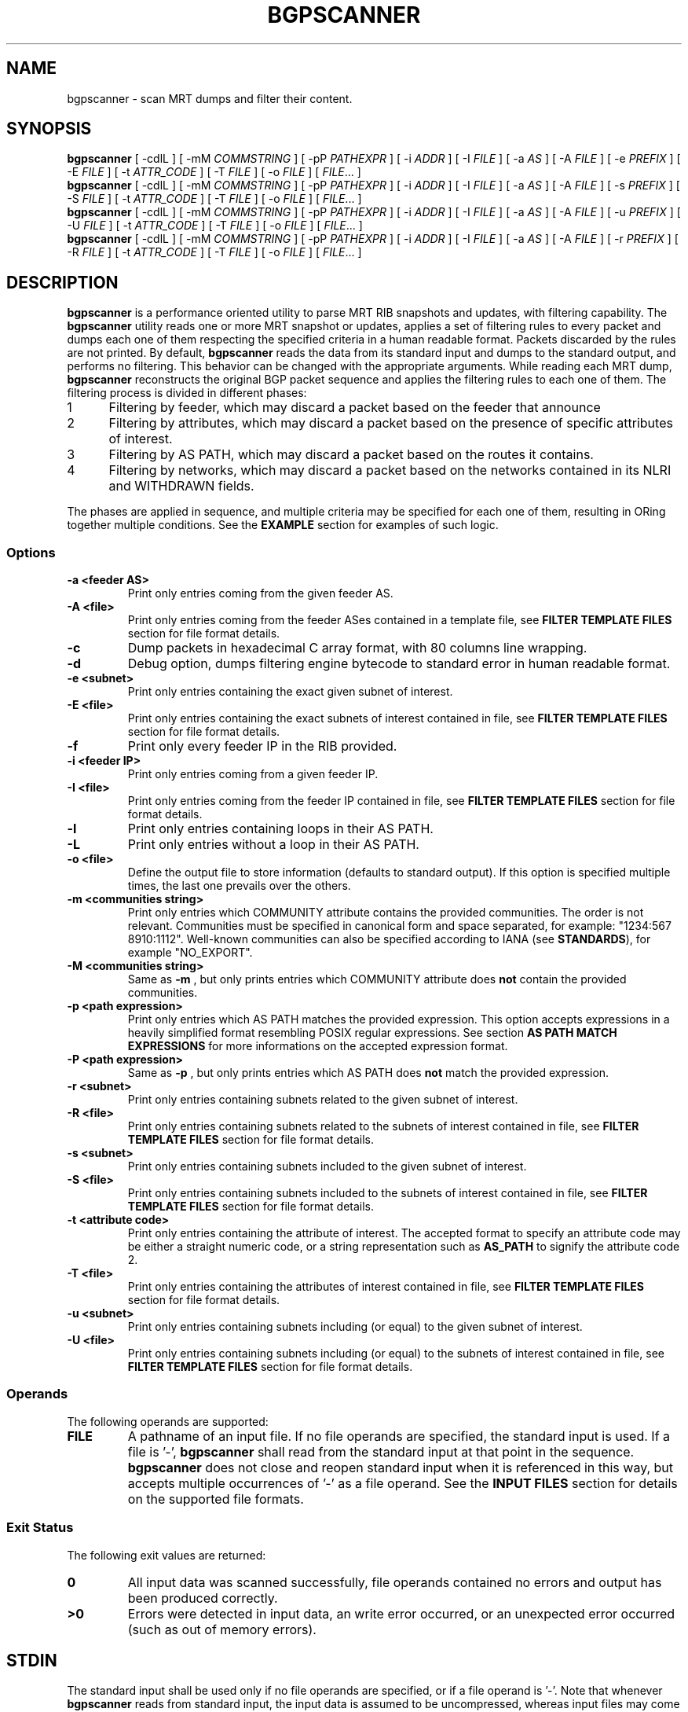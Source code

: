 .TH BGPSCANNER 1 2018-10-23 BGPSCANNER "User Commands"
.SH NAME
bgpscanner \- scan MRT dumps and filter their content.
.
.SH SYNOPSIS
\fBbgpscanner\fR [ \-cdlL ] [ \-mM \fICOMMSTRING\fR ] [ \-pP \fIPATHEXPR\fR ] [ \-i \fIADDR\fR ] [ \-I \fIFILE\fR ] [ \-a \fIAS\fR ] [ \-A \fIFILE\fR ] [ \-e \fIPREFIX\fR ] [ \-E \fIFILE\fR ] [ \-t \fIATTR_CODE\fR ] [ \-T \fIFILE\fR ]  [ \-o \fIFILE\fR ]
[ \fIFILE\fR... ]
.br
\fBbgpscanner\fR [ \-cdlL ] [ \-mM \fICOMMSTRING\fR ] [ \-pP \fIPATHEXPR\fR ] [ \-i \fIADDR\fR ] [ \-I \fIFILE\fR ] [ \-a \fIAS\fR ] [ \-A \fIFILE\fR ] [ \-s \fIPREFIX\fR ] [ \-S \fIFILE\fR ] [ \-t \fIATTR_CODE\fR ] [ \-T \fIFILE\fR ]  [ \-o \fIFILE\fR ]
[ \fIFILE\fR... ]
.br
\fBbgpscanner\fR [ \-cdlL ] [ \-mM \fICOMMSTRING\fR ] [ \-pP \fIPATHEXPR\fR ] [ \-i \fIADDR\fR ] [ \-I \fIFILE\fR ] [ \-a \fIAS\fR ] [ \-A \fIFILE\fR ] [ \-u \fIPREFIX\fR ] [ \-U \fIFILE\fR ] [ \-t \fIATTR_CODE\fR ] [ \-T \fIFILE\fR ]  [ \-o \fIFILE\fR ]
[ \fIFILE\fR... ]
.br
\fBbgpscanner\fR [ \-cdlL ] [ \-mM \fICOMMSTRING\fR ] [ \-pP \fIPATHEXPR\fR ] [ \-i \fIADDR\fR ] [ \-I \fIFILE\fR ] [ \-a \fIAS\fR ] [ \-A \fIFILE\fR ] [ \-r \fIPREFIX\fR ] [ \-R \fIFILE\fR ] [ \-t \fIATTR_CODE\fR ] [ \-T \fIFILE\fR ]  [ \-o \fIFILE\fR ]
[ \fIFILE\fR... ]
.
.SH DESCRIPTION
.B bgpscanner
is a performance oriented utility to parse MRT RIB
snapshots and updates, with filtering capability.
The
.B bgpscanner
utility reads one or more MRT snapshot or updates, applies a set of filtering
rules to every packet and dumps each one of them respecting the specified criteria in a human
readable format. Packets discarded by the rules are not printed.
By default,
.B bgpscanner
reads the data from its standard input and dumps to the
standard output, and performs no filtering.
This behavior can be changed with the appropriate arguments.
While reading each MRT dump,
.B bgpscanner
reconstructs the original BGP packet sequence and applies the filtering rules to each one of them.
The filtering process is divided in different phases:
.IP
.PD 0
.IP 1 5
Filtering by feeder, which may discard a packet based on the feeder that announce
.IP 2 5
Filtering by attributes, which may discard a packet based on the presence of specific attributes of interest.
.IP 3 5
Filtering by AS PATH, which may discard a packet based on the routes it contains.
.IP 4 5
Filtering by networks, which may discard a packet based on the networks contained in its NLRI and WITHDRAWN fields.
.PD
.PP
The phases are applied in sequence, and multiple criteria may be specified for each one of them, resulting
in ORing together multiple conditions. See the \fBEXAMPLE\fR section for examples of such logic.
.
.PD
.PP
.SS Options
.TP
.B \-a <feeder AS>
Print only entries coming from the given feeder AS.
.TP
.B -A <file>
Print only entries coming from the feeder ASes contained in a template file,
see \fBFILTER TEMPLATE FILES\fR section for file format details.
.TP
.B -c
Dump packets in hexadecimal C array format, with 80 columns line wrapping.
.TP
.B \-d
Debug option, dumps filtering engine bytecode to standard error in human readable format.
.TP
.B \-e <subnet>
Print only entries containing the exact given subnet of interest.
.TP
.B \-E <file>
Print only entries containing the exact subnets of interest contained in file,
see \fBFILTER TEMPLATE FILES\fR section for file format details.
.TP
.B \-f
Print only every feeder IP in the RIB provided.
.TP
.B \-i <feeder IP>
Print only entries coming from a given feeder IP.
.TP
.B \-I <file>
Print only entries coming from the feeder IP contained in file,
see \fBFILTER TEMPLATE FILES\fR section for file format details.
.TP
.B \-l
Print only entries containing loops in their AS PATH.
.TP
.B \-L
Print only entries without a loop in their AS PATH.
.TP
.B \-o <file>
Define the output file to store information (defaults to standard output).
If this option is specified multiple times, the last one prevails over the others.
.TP
.B \-m <communities string>
Print only entries which COMMUNITY attribute contains the provided communities. The
order is not relevant.
Communities must be specified in canonical form and space separated, for example: "1234:567 8910:1112".
Well-known communities can also be specified according to IANA (see \fBSTANDARDS\fR), for example "NO_EXPORT".
.TP
.B \-M <communities string>
Same as
.B \-m
, but only prints entries which COMMUNITY attribute does \fBnot\fR contain the provided communities.
.TP
.B \-p <path expression>
Print only entries which AS PATH matches the provided expression.
This option accepts expressions in a heavily simplified format resembling POSIX regular expressions.
See section \fBAS PATH MATCH EXPRESSIONS\fR for more informations on the accepted expression format.
.TP
.B \-P <path expression>
Same as
.B \-p
, but only prints entries which AS PATH does \fBnot\fR match the provided expression.
.TP
.B \-r <subnet>
Print only entries containing subnets related to the given subnet of interest.
.TP
.B \-R <file>
Print only entries containing subnets related to the subnets of interest contained in file,
see \fBFILTER TEMPLATE FILES\fR section for file format details.
.TP
.B \-s <subnet>
Print only entries containing subnets included to the given subnet of interest.
.TP
.B \-S <file>
Print only entries containing subnets included to the subnets of interest contained in file,
see \fBFILTER TEMPLATE FILES\fR section for file format details.
.TP
.B \-t <attribute code>
Print only entries containing the attribute of interest.
The accepted format to specify an attribute code may be either a straight numeric code, or
a string representation such as
.B AS_PATH
to signify the attribute code 2.
.TP
.B \-T <file>
Print only entries containing the attributes of interest contained in file,
see \fBFILTER TEMPLATE FILES\fR section for file format details.
.TP
.B \-u <subnet>
Print only entries containing subnets including (or equal) to the given subnet of interest.
.TP
.B \-U <file>
Print only entries containing subnets including (or equal) to the subnets of interest contained in file,
see \fBFILTER TEMPLATE FILES\fR section for file format details.
.
.PD
.PP
.SS Operands
The following operands are supported:
.TP
.B FILE
A pathname of an input file. If no file operands are specified, the standard input is used.
If a file is '-',
.B bgpscanner
shall read from the standard input at that point in the sequence.
.B bgpscanner
does not close and reopen standard input when it is referenced in this way, but accepts multiple occurrences of '-' as a file operand.
See the \fBINPUT FILES\fR section for details on the supported file formats.
.
.PD
.PP
.SS Exit Status
The following exit values are returned:
.TP
.B 0
All input data was scanned successfully, file operands contained no errors and output has been produced correctly.
.TP
.B >0
Errors were detected in input data, an write error occurred, or an unexpected error occurred (such as out of memory errors).
.
.PD
.PP
.SH STDIN
The standard input shall be used only if no file operands are specified, or if a file operand is '\-'.
Note that whenever \fBbgpscanner\fR reads from standard input, the input data is assumed to be uncompressed, whereas input files may come
in compressed formats. See the \fBINPUT FILES\fR section.
.
.PD
.PP
.SH INPUT FILES
.B bgpscanner
supports the most common MRT dump formats, either in raw uncompressed form, or compressed using
.IR gzip (1)
,
.IR bzip2 (1)
or
.IR xz (1)
performing the appropriate decompression on the fly.
The pathname extension is used to determine the compression algorithm.
.
.PD
.SH STDOUT
The standard output shall contain a human readable text representation of the BGP packets that respect the filter criteria
specified by the command options, nothing else shall be written to the standard output.
If the standard output is a regular file, and is the same file as any of the input file operands, the implementation may treat this as an error.
If a different output file is specified via the
.B \-o
option, then the standard output is not used and is instead redirected to that file.
The default output format used by
.B bgpscanner
is documented in the \fBLINE ORIENTED OUTPUT\fR section.
.
.PD
.SH STDERR
The standard error is used only for diagnostic messages and error reporting.
Any packet dumping happens exclusively on standard output.
.
.PD
.PP
.SH AS PATH MATCH EXPRESSIONS
AS PATH match expressions (accepted by
.B \-p
and
.B \-P
options) are defined by a simplified format
based on typical conventions estabilished by the POSIX regular expressions.
The most basic example is the generic AS PATH matching, an expression such as:
.br
.B bgpscanner\ \-p\ "1\ 2"
.RE
matches any packet whose AS PATH crosses link 1 2. The 1 2 link may appear anywhere in the AS PATH.
The expression can be arbitrarily complex, for example:
.br
.B bgpscanner\ \-p\ "1\ 2\ 3\ 4\ 5\ 6\ 7\ 8"
.RE
matches any packet with the corresponding AS subsequence appearing anywhere in its AS PATH.
A '?' (question mark) can be placed anywhere in the expression to signal the fact that any AS number may
appear in that position, for example:
.br
.B bgpscanner\ \-p\ "1\ ?\ 3"
.RE
matches any packet whose AS PATH contains a subsequence of length 3, whose first AS is 1 and the last one is 3.
.P
The matching expressions may be constrained to operate to the beginning or the end of the AS PATH.
By prepending '^' (caret) to the expression, the following AS numbers are required to appear at the beginning of the path.
For example:
.br
.B bgpscanner\ \-p\ "^1\ 2"
.RE
matches any packet whose AS PATH starts with the link 1 2.
In a similar fashion, the expression can be forced to match at the end of the path by appending a '$' (dollar sign) at the end of it.
.br
.B bgpscanner\ \-p\ "1\ 2$"
.RE
matches any packet whose AS PATH ends with the link 1 2.
A '?' may still be used to match any AS number in the corresponding position, for example:
.br
.B bgpscanner\ \-p\ "1\ ?$"
.RE
matches any packet whose AS PATH is ending with the second to last AS number being 1.
The '^' and '$' symbols may be used to create exact matches, such as:
.br
.B bgpscanner\ \-p\ "^1\ 2\ 3\ 4$"
.RE
matches any packet whose AS PATH is exactly 1 2 3 4.
.br
.B bgpscanner\ \-p\ "^1\ 2\ ?\ 4$"
.RE
matches any packet whose AS PATH starts with 1 2 and ends with 4, but may have any AS number
in the second to last position.
A '*' (star) may be used to match zero or more AS numbers in the position where it appears.
Note that if the intended usage is to match \fBone\fR or more AS numbers, then a '?' symbol
should be used before the '*'. For example:
.br
.B bgpscanner\ \-p\ "^1\ 2\ *\ 4$"
.RE
matches any packet whose AS PATH starts with 1 2, then contains \fBzero\fR or more AS numbers and terminates with 4.
.br
.B bgpscanner\ \-p\ "^1\ 2\ ?\ *\ 4$"
.RE
matches any packet whose AS PATH starts with 1 2, then contains \fBone\fR or more AS numbers and terminates with 4.
The metacharacters explained above may be mixed to create arbitrarily complex expressions.
.
.PD
.PP
.SH FILTER TEMPLATE FILES
A number of options allows for variants specifying a file to read values (for example the
.B \-e
option provides a
.B \-E
variant to read each network from a file). This provides means to create
filter templates that may be slightly customized by additional direct command line arguments.
For example
.B bgpscanner
may be used to filter a certain set of networks that are always interesting, plus a number of varying
networks. To avoid typing the entire set of networks, it can be written to a \fBtemplate file\fR and
loaded using the appropriate option:
.br
.B bgpscanner\ \-E\ template.txt\ \-e\ "192.65.121.0/24"
.RE
The template file is expected to contain a space separated list of tokens in the same format as
the ones expected by the non-template variant of the same option. Note that newlines are still considered
spaces.
Comments may be freely inserted in the file by prepending them with the '#' (hash) character, anything following
the '#' is ignored up to the next newline.
Tokens containing spaces may be enclosed in '"' (quotes) to preserve them.
Template files support the usual C-style character escape sequences.
.
.PD
.SH LINE ORIENTED OUTPUT
This output splits the content of MRT data into multiple lines, each one representing either a
.B ROUTE INFORMATION
or a 
.B BGP SESSION STATUS.

.br
The
.B ROUTE INFORMATION
can be either an announcement, a route withdrawn or a routing table (RIB) snapshot.
Each ROUTE INFORMATION line is a sequence of the following pipe-separated fields:
.br
TYPE|SUBNETS|PATH ATTRIBUTES|SOURCE|TIMESTAMP|ASN 32 BIT
.br
.TP
.B TYPE
Represents the type of the route information. Can be either '=' (RIB snapshot entry), '+' (announcement) or '-' (withdrawn).
.TP
.B SUBNETS
The list of subnets carried into the message. If the information is an announcement, then this field contains the subnets carried into the NLRI and MP_REACH_NLRI field of BGP.
If the information is a withdrawn, then this field contains the subnets carried into the WITHDRAWN_ROUTES and MP_UNREACH_NLRI field of BGP. If the information is a RIB snapshot entry, this field contains the subnet related to the current RIB entry.
Multiple subnets are separated by a single space.
.TP
.B PATH ATTRIBUTES
This is a pipe-separated list of the most common BGP path attributes characterizing a route.
Note that each field may be empty if the related path attribute is not present in the collected BGP data (e.g. route announcements without optional attributes, or route withdrawals).
The list of path attributes currently displayed is the following:
.br
AS_PATH|NEXT_HOP|ORIGIN|ATOMIC_AGGREGATE|AGGREGATOR|COMMUNITIES
.IP
If the BGP data source does not support ASN 32 bit capability then the AS_PATH field contains the result of the merging procedure between the AS_PATH and AS4_PATH attributes according to RFC 4893, and the AGGREGATOR field contains the AS4_AGGREGATOR attribute (if present). Otherwise, AS_PATH and AGGREGATOR fields contain their respective attributes.
.IP
NEXT_HOP field contains either the NEXT_HOP attribute (IPv4) or the next hop address(es) listed into the MP_REACH_NLRI attribute (IPv6), as described in RFC 4760.
.IP
ORIGIN contains the homonym attribute.
.IP
ATOMIC_AGGREGATE field contains "AT" if the attribute is set, nothing otherwise.
.IP
COMMUNITIES field contains both COMMUNITY (RFC 1997) and LARGE_COMMUNITY (RFC 8092) displayed with their canonical representation. Well-known communities are displayed according to their name as described in IANA website (e.g. NO_EXPORT instead of 65535:65281).
.TP
.B SOURCE
Represents the BGP data source. If the source uses the ADD-PATH extension (RFC 7911) to announce BGP data, then the source is displayed as [IP ASN path-ID], otherwise as [IP ASN].
.TP
.B TIMESTAMP
Indicates the UNIX epoch time at which the information was collected. In the event of an extended timestamp, the UNIX epoch time is followed by a '.' and the microsecond precision
is appended to it.
.TP
.B ASN 32 bit
If 1 indicates that the source of BGP data has ASN 32 bit capability, 0 otherwise.
.br
.PP
The 
.B BGP SESSION STATUS
is encoded as a BGP session state change according to RFC 6936 (Section 4.4.1).
The format of a line representing a state change is the following:
.br
#|OLD_STATE-NEW_STATE|||||||SOURCE|TIMESTAMP|ASN 32 BIT

.TP
.B OLD_STATE-NEW_STATE
represent respectively the old and new state of the BGP session according to the BGP Finite State Machine states.
.TP
.B SOURCE, TIMESTAMP, ASN 32 BIT
assume the same meaning as in the
.B ROUTING INFORMATION
case.
.LP
The number of pipes is the same as in the
.B ROUTING INFORMATION
case to ease the parsing.
.
.PD
.PP
.SH EXAMPLES
.TP 3
BGP data announced by feeder AS199036:
.B bgpscanner\ \-a\ "199036"
.br
.TP
Every packet whose first AS of AS PATH is AS199036
.B bgpscanner\ \-p\ "^199036"
.br
.TP
Every packet whose last AS of AS PATH is AS3333:
.B bgpscanner\ \-p\ "3333$"
.br
.TP
Every packet whose AS PATH crosses link AS174 AS3356:
.B bgpscanner\ \-p\ "174\ 3356"
.br
.TP
Subnets of 193.0.0.0/16 or 2001:67c::/32 destinated to AS3333:
.B bgpscanner\ \-s\ "193.0.0.0/16"\ \-s "2001:67c::/32"\ \-p\ "3333$"
.br
.TP
Every packet whose AS PATH contains loops:
.B bgpscanner\ \-l
.br
.TP
Subnets of 192.65.0.0/16 crossing link AS174 AS137:
.B bgpscanner\ \-s\ "192.65.0.0/16"\ \-p\ "174 137"
.
.PD
.PP
.SH SEE ALSO
.BR grep (1)
.BR awk (1)
.
.PD
.PP
.SH STANDARDS
The
.B bgpscanner
utility conforms to:
.PP
.PD 0
.IP 1 3
RFC\ 6396 \- Multi-Threaded Routing Toolkit (MRT) Routing Information Export Format
.IP 2 3
RFC\ 8050 \- Multi-Threaded Routing Toolkit (MRT) Routing Information Export Format with BGP Additional Path Extensions
.IP 3 3
IANA Border Gateway Protocol (BGP) Well-known Communities. Updated list of well-known communities as of 2018-03-07.
.PD
.PP
.SH AUTHOR
.B bgpscanner
was written by
.UR lorenzo.cogotti@\:alphacogs.\:com
Lorenzo Cogotti
.UE .
With significant contributions by
.UR luca.sani@\:iit.\:cnr.\:it
Luca Sani
.UE ,
.UR alessandro.improta@\:iit.\:cnr.\:it
Alessandro Improta
.UE
and
.UR mulas.federico.w@\:gmail.\:com
Federico Mulas
.UE .
.B bgpscanner
was heavily influenced by
.B MRT_data_reader
developed at the Institute of Informatics and Telematics of the Italian National Research Council (IIT-CNR).
